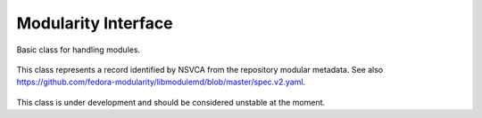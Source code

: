 ..
  Copyright (C) 2019 Red Hat, Inc.

  This copyrighted material is made available to anyone wishing to use,
  modify, copy, or redistribute it subject to the terms and conditions of
  the GNU General Public License v.2, or (at your option) any later version.
  This program is distributed in the hope that it will be useful, but WITHOUT
  ANY WARRANTY expressed or implied, including the implied warranties of
  MERCHANTABILITY or FITNESS FOR A PARTICULAR PURPOSE.  See the GNU General
  Public License for more details.  You should have received a copy of the
  GNU General Public License along with this program; if not, write to the
  Free Software Foundation, Inc., 51 Franklin Street, Fifth Floor, Boston, MA
  02110-1301, USA.  Any Red Hat trademarks that are incorporated in the
  source code or documentation are not subject to the GNU General Public
  License and may only be used or replicated with the express permission of
  Red Hat, Inc.

=====================
 Modularity Interface
=====================

.. module:: dnf.module.module_base


.. class:: dnf.module.module_base.ModuleBase

Basic class for handling modules.

  .. method:: __init__(base)

    Initialize :class:`dnf.module.module_base.ModuleBase` object. `base` is an instance of the :class:`dnf.Base` class.

  .. method:: enable(module_specs)

    Mark module streams matching the `module_specs` list and also all required modular dependencies for enabling.
    For specs that do not specify the stream, the default stream is used. In case that the module has only one stream available, this stream is used regardles of whether it is the default or not.
    Note that only one stream of any given module can be enabled on a system.
    The method raises :exc:`dnf.exceptions.MarkingErrors` in case of errors.

    Example::

        #!/usr/bin/python3
        import dnf

        base = dnf.Base()
        base.read_all_repos()
        base.fill_sack()

        module_base = dnf.module.module_base.ModuleBase(base)
        module_base.enable(['nodejs:11'])

        base.do_transaction()

  .. method:: disable(module_specs)

    Mark modules matching the `module_specs` list for disabling. Only the name part of the module specification is relevant. Stream, version, context, arch and profile parts are ignored (if given). All streams of the module will be disabled and all installed profiles will be removed. Packages previously installed from these modules will remain installed on the system.
    The method raises :exc:`dnf.exceptions.MarkingErrors` in case of errors.

    Example::

        #!/usr/bin/python3
        import dnf

        base = dnf.Base()
        base.read_all_repos()
        base.fill_sack()

        module_base = dnf.module.module_base.ModuleBase(base)
        module_base.disable(['nodejs'])

        base.do_transaction()

  .. method:: reset(module_specs)

    Mark module for resetting so that it will no longer be enabled or disabled. All installed profiles of streams that have been reset will be removed.
    The method raises :exc:`dnf.exceptions.MarkingErrors` in case of errors.

  .. method:: install(module_specs, strict=True)

    Mark module profiles matching `module_specs` for installation and enable all required streams. If the stream or profile part of specification is not specified, the defaults are chosen. All packages of installed profiles are also marked for installation.
    If `strict` is set to ``False``, the installation skips modules with dependency solving problems.
    The method raises :exc:`dnf.exceptions.MarkingErrors` in case of errors.

    Example::

        #!/usr/bin/python3
        import dnf

        base = dnf.Base()
        base.read_all_repos()
        base.fill_sack()

        module_base = dnf.module.module_base.ModuleBase(base)
        module_base.install(['nodejs:11/minimal'])

        base.resolve()
        base.download_packages(base.transaction.install_set)
        base.do_transaction()

  .. method:: remove(module_specs)

    Mark module profiles matching `module_spec` for removal. All packages installed from removed profiles (unless they are required by other profiles or user-installed packages) are also marked for removal.

  .. method:: upgrade(module_specs)

    Mark packages of module streams (or profiles) matching `module_spec` for upgrade.

  .. method:: get_modules(module_spec)

    Get information about modules matching `module_spec`. Returns tuple (module_packages, nsvcap), where `nsvcap` is a hawkey.NSVCAP object parsed from `module_spec` and `module_packages` is a tuple of :class:`libdnf.module.ModulePackage` objects matching this `nsvcap`.

    Example::

        #!/usr/bin/python3
        import dnf

        base = dnf.Base()
        base.read_all_repos()
        base.fill_sack()

        module_base = dnf.module.module_base.ModuleBase(base)
        module_packages, nsvcap = module_base.get_modules('nodejs:11/minimal')

        print("Parsed NSVCAP:")
        print("name:", nsvcap.name)
        print("stream:", nsvcap.stream)
        print("version:", nsvcap.version)
        print("context:", nsvcap.context)
        print("arch:", nsvcap.arch)
        print("profile:", nsvcap.profile)

        print("Matching modules:")
        for mpkg in module_packages:
            print(mpkg.getFullIdentifier())




.. class:: libdnf.module.ModulePackage

This class represents a record identified by NSVCA from the repository modular metadata. See also https://github.com/fedora-modularity/libmodulemd/blob/master/spec.v2.yaml.

  .. method:: getName()

    Return the name of the module.

  .. method:: getStream()

    Return the stream of the module.

  .. method:: getVersion()

    Return the version of the module as a string.

  .. method:: getVersionNum()

    Return the version of the module as a number.

  .. method:: getContext()

    Return the context of the module.

  .. method:: getArch()

    Return the architecture of the module.

  .. method:: getNameStream()

    Return string in the form of 'name:stream' for the module.

  .. method:: getNameStreamVersion()

    Return string in the form of 'name:stream:version' for the module.

  .. method:: getFullIdentifier()

    Return string in the form of 'name:stream:version:context:architecture' for the module.

  .. method:: getProfiles(name=None)

    Return tuple of :class:`libdnf.module.ModuleProfile` instancies representing each of the individual profiles of the module. If the `name` is given, only profiles matching the `name` pattern are returned.

  .. method:: getSummary()

    Return the summary of the module.

  .. method:: getDescription()

    Return the description of the module.

  .. method:: getRepoID()

    Return the identifier of source repository of the module.

  .. method:: getArtifacts()

    Return tuple of the artifacts of the module.

  .. method:: getModuleDependencies()

    Return tuple of :class:`libdnf.module.ModuleDependencies` objects representing modular dependencies of the module.

  .. method:: getYaml()

    Return repomd yaml representing the module.



.. class:: libdnf.module.ModuleProfile

  .. method:: getName()

    Return the name of the profile.

  .. method:: getDescription()

    Return the description of the profile.

  .. method:: getContent()

    Return tuple of package names to be installed with this profile.



.. class:: libdnf.module.ModuleDependencies

  .. method:: getRequires()

    Return tuple of MapStringVectorString objects. These objects behave like standard python dictionaries and represent individual dependencies of the given module. Keys are names of required modules, values are tuples of required streams specifications.



.. class:: libdnf.module.ModulePackageContainer

    This class is under development and should be considered unstable at the moment.

